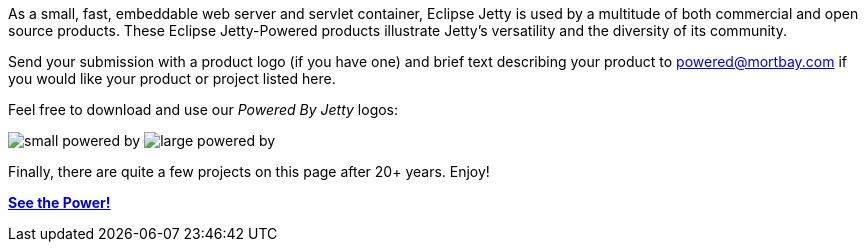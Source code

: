 :no title:

As a small, fast, embeddable web server and servlet container, Eclipse Jetty is used by a multitude of both commercial and open source products.
These Eclipse Jetty-Powered products illustrate Jetty's versatility and the diversity of its community.

Send your submission with a product logo (if you have one) and brief text describing your product to powered@mortbay.com if you would like your product or project listed here.

Feel free to download and use our _Powered By Jetty_ logos:

image:/jetty/images/small_powered_by.gif[]
image:/jetty/images/large_powered_by.gif[]

Finally, there are quite a few projects on this page after 20+ years.  Enjoy!

link:/jetty/powered/powered.html[*See the Power!*]
